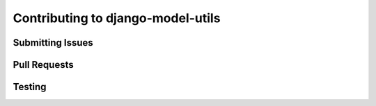 Contributing to django-model-utils
==================================

Submitting Issues
-----------------

Pull Requests
-------------

Testing
-------

